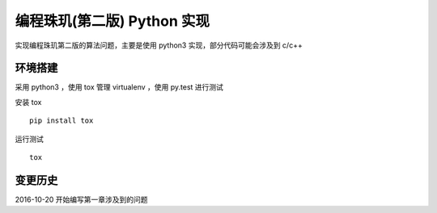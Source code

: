 编程珠玑(第二版) Python 实现
==============================

实现编程珠玑第二版的算法问题，主要是使用 python3 实现，部分代码可能会涉及到 c/c++

环境搭建
--------

采用 python3 ，使用 tox 管理 virtualenv ，使用 py.test 进行测试

安装 tox ::

    pip install tox

运行测试 ::

    tox

变更历史
--------

2016-10-20 开始编写第一章涉及到的问题

